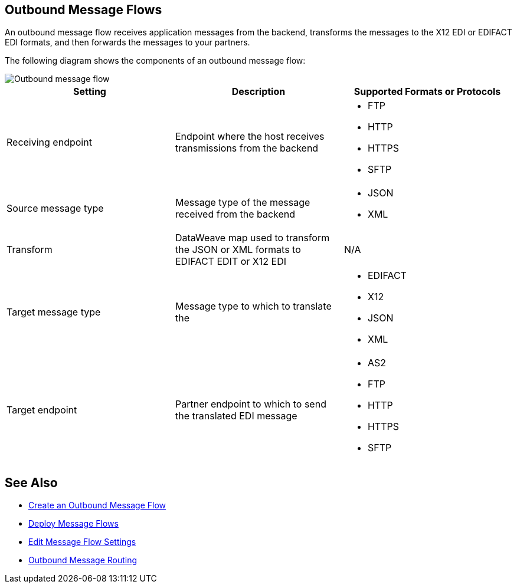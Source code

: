 == Outbound Message Flows

An outbound message flow receives application messages from the backend,  transforms the messages to the X12 EDI or EDIFACT EDI formats, and then forwards the messages to your partners.

The following diagram shows the components of an outbound message flow:

image::pm-outbound-message-flow.png[Outbound message flow]

|===
|Setting |Description |Supported Formats or Protocols

|Receiving endpoint |Endpoint where the host receives transmissions from the backend a|
* FTP
* HTTP
* HTTPS
* SFTP

|Source message type |Message type of the message received from the backend a|
* JSON
* XML

|Transform |DataWeave map used to transform the JSON or XML formats to EDIFACT EDIT or X12 EDI a| N/A

|Target message type |
Message type to which to translate the
a|
* EDIFACT
* X12
* JSON
* XML

|Target endpoint |
Partner endpoint to which to send the translated EDI message
 a|
* AS2
* FTP
* HTTP
* HTTPS
* SFTP
|===

== See Also

* xref:create-outbound-message-flow.adoc[Create an Outbound Message Flow]
* xref:deploy-message-flows.adoc[Deploy Message Flows]
* xref:manage-message-flows.adoc[Edit Message Flow Settings]
* xref:outbound-message-routing.adoc[Outbound Message Routing]
